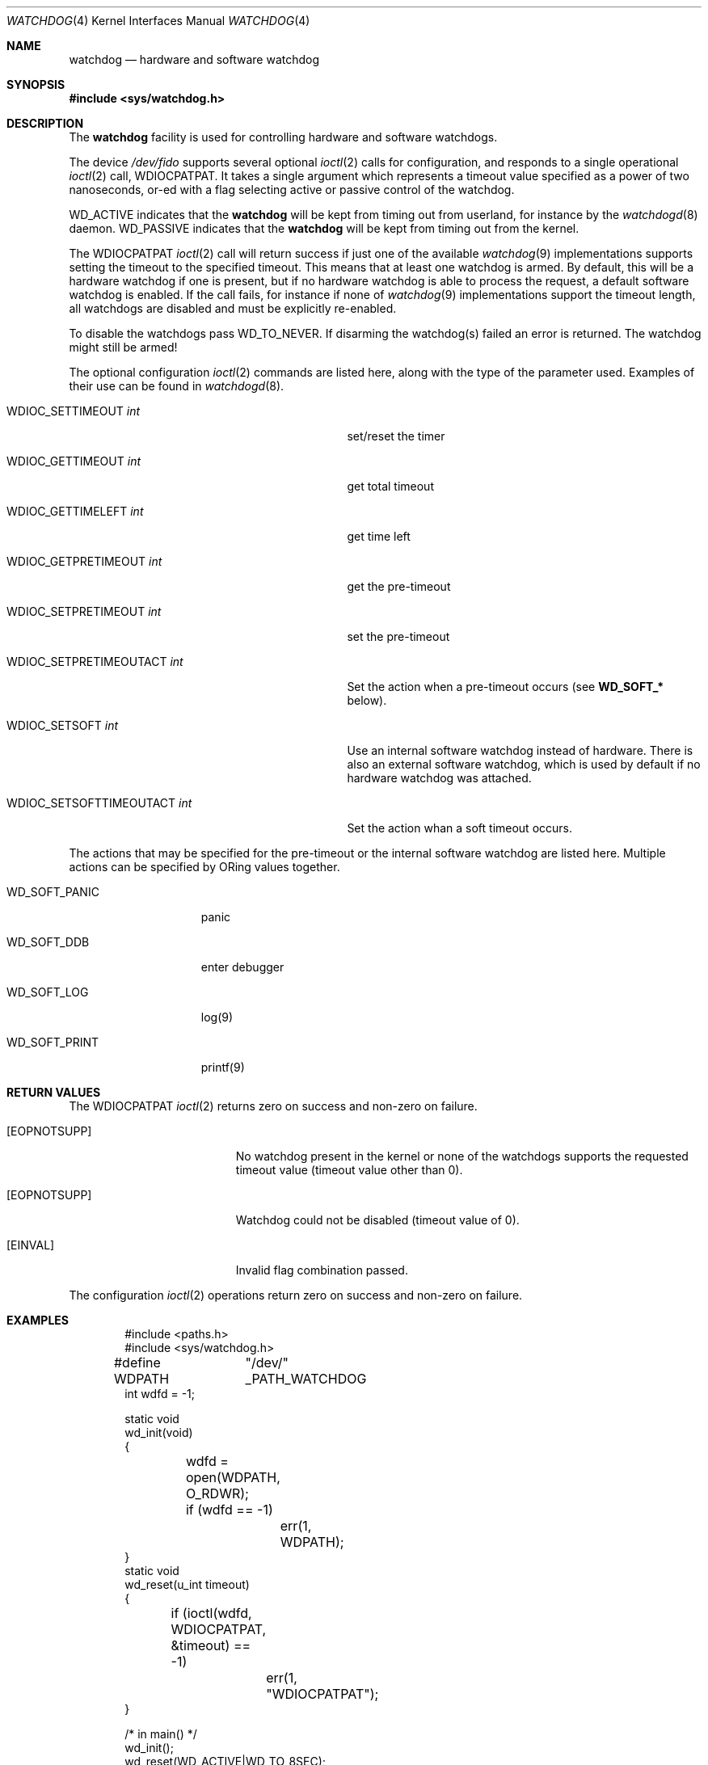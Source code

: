 .\" Copyright (c) 2004 Poul-Henning Kamp <phk@FreeBSD.org>
.\" Copyright (c) 2003, 2004 Sean M. Kelly <smkelly@FreeBSD.org>
.\" All rights reserved.
.\"
.\" Redistribution and use in source and binary forms, with or without
.\" modification, are permitted provided that the following conditions
.\" are met:
.\" 1. Redistributions of source code must retain the above copyright
.\"    notice, this list of conditions and the following disclaimer.
.\" 2. Redistributions in binary form must reproduce the above copyright
.\"    notice, this list of conditions and the following disclaimer in the
.\"    documentation and/or other materials provided with the distribution.
.\"
.\" THIS SOFTWARE IS PROVIDED BY THE REGENTS AND CONTRIBUTORS ``AS IS'' AND
.\" ANY EXPRESS OR IMPLIED WARRANTIES, INCLUDING, BUT NOT LIMITED TO, THE
.\" IMPLIED WARRANTIES OF MERCHANTABILITY AND FITNESS FOR A PARTICULAR PURPOSE
.\" ARE DISCLAIMED.  IN NO EVENT SHALL THE REGENTS OR CONTRIBUTORS BE LIABLE
.\" FOR ANY DIRECT, INDIRECT, INCIDENTAL, SPECIAL, EXEMPLARY, OR CONSEQUENTIAL
.\" DAMAGES (INCLUDING, BUT NOT LIMITED TO, PROCUREMENT OF SUBSTITUTE GOODS
.\" OR SERVICES; LOSS OF USE, DATA, OR PROFITS; OR BUSINESS INTERRUPTION)
.\" HOWEVER CAUSED AND ON ANY THEORY OF LIABILITY, WHETHER IN CONTRACT, STRICT
.\" LIABILITY, OR TORT (INCLUDING NEGLIGENCE OR OTHERWISE) ARISING IN ANY WAY
.\" OUT OF THE USE OF THIS SOFTWARE, EVEN IF ADVISED OF THE POSSIBILITY OF
.\" SUCH DAMAGE.
.\"
.Dd January 2, 2018
.Dt WATCHDOG 4
.Os
.Sh NAME
.Nm watchdog
.Nd "hardware and software watchdog"
.Sh SYNOPSIS
.In sys/watchdog.h
.Sh DESCRIPTION
The
.Nm
facility is used for controlling hardware and software watchdogs.
.Pp
The device
.Pa /dev/fido
supports several optional
.Xr ioctl 2
calls for configuration, and
responds to a single operational
.Xr ioctl 2
call,
.Dv WDIOCPATPAT .
It takes a single argument which represents a timeout value specified as a
power of two nanoseconds, or-ed with a flag selecting active or passive control
of the watchdog.
.Pp
.Dv WD_ACTIVE
indicates that the
.Nm
will be kept from timing out from userland, for instance by the
.Xr watchdogd 8
daemon.
.Dv WD_PASSIVE
indicates that the
.Nm
will be kept from timing out from the kernel.
.Pp
The
.Dv WDIOCPATPAT
.Xr ioctl 2
call will return success if just one of the available
.Xr watchdog 9
implementations supports setting the timeout to the specified timeout.
This
means that at least one watchdog is armed.
By default, this will be a hardware watchdog if one is present, but if
no hardware watchdog is able to process the request, a default software
watchdog is enabled.
If the call fails, for instance if
none of
.Xr watchdog 9
implementations support the timeout length, all watchdogs are disabled and must
be explicitly re-enabled.
.Pp
To disable the watchdogs pass
.Dv WD_TO_NEVER .
If disarming the watchdog(s) failed an error is returned.
The watchdog might
still be armed!
.Pp
The optional configuration
.Xr ioctl 2
commands are listed here, along with the type of the parameter used.
Examples of their use can be found in
.Xr watchdogd 8 .
.Bl -tag -width "WDIOC_SETSOFTTIMEOUTACT int  "
.It Dv WDIOC_SETTIMEOUT Fa int
set/reset the timer
.It Dv WDIOC_GETTIMEOUT Fa int
get total timeout
.It Dv WDIOC_GETTIMELEFT Fa int
get time left
.It Dv WDIOC_GETPRETIMEOUT Fa int
get the pre-timeout
.It Dv WDIOC_SETPRETIMEOUT Fa int
set the pre-timeout
.It Dv WDIOC_SETPRETIMEOUTACT Fa int
Set the action when a pre-timeout occurs (see
.Li WD_SOFT_*
below).
.It Dv WDIOC_SETSOFT Fa int
Use an internal software watchdog instead of hardware.
There is also an external software watchdog, which is used by default
if no hardware watchdog was attached.
.It Dv WDIOC_SETSOFTTIMEOUTACT Fa int
Set the action whan a soft timeout occurs.
.El
.Pp
The actions that may be specified for the pre-timeout or the internal software
watchdog are listed here.
Multiple actions can be specified by ORing values together.
.Bl -tag -width  WD_SOFT_PRINT
.It Dv WD_SOFT_PANIC
panic
.It Dv WD_SOFT_DDB
enter debugger
.It Dv WD_SOFT_LOG
log(9)
.It Dv WD_SOFT_PRINT
printf(9)
.El
.Sh RETURN VALUES
The
.Dv WDIOCPATPAT
.Xr ioctl 2
returns zero on success and non-zero on failure.
.Bl -tag -width Er
.It Bq Er EOPNOTSUPP
No watchdog present in the kernel or
none of the watchdogs supports the requested timeout value
(timeout value other than 0).
.It Bq Er EOPNOTSUPP
Watchdog could not be disabled (timeout value of 0).
.It Bq Er EINVAL
Invalid flag combination passed.
.El
.Pp
The configuration
.Xr ioctl 2
operations return zero on success and non-zero on failure.
.Sh EXAMPLES
.Bd -literal -offset indent
#include <paths.h>
#include <sys/watchdog.h>

#define WDPATH	"/dev/" _PATH_WATCHDOG
int wdfd = -1;

static void
wd_init(void)
{
	wdfd = open(WDPATH, O_RDWR);
	if (wdfd == -1)
		err(1, WDPATH);
}
static void
wd_reset(u_int timeout)
{
	if (ioctl(wdfd, WDIOCPATPAT, &timeout) == -1)
		err(1, "WDIOCPATPAT");
}

/* in main() */
wd_init();
wd_reset(WD_ACTIVE|WD_TO_8SEC);
/* potential freeze point */
wd_reset(WD_TO_NEVER);
.Ed
.Pp
Enables a watchdog to recover from a potentially freezing piece of code.
.Pp
.Dl "options SW_WATCHDOG"
.Pp
in your kernel config forces a software watchdog in the kernel
to be configured even if a hardware watchdog is configured,
dropping to KDB or panicking when firing, depending
on the KDB and KDB_UNATTENDED kernel configuration options.
.Sh SEE ALSO
.Xr watchdogd 8 ,
.Xr watchdog 9
.Sh HISTORY
The
.Nm
code first appeared in
.Fx 5.1 .
.Sh AUTHORS
.An -nosplit
The
.Nm
facility was written by
.An Poul-Henning Kamp Aq Mt phk@FreeBSD.org .
The software watchdog code and this manual page were written by
.An Sean Kelly Aq Mt smkelly@FreeBSD.org .
Some contributions were made by
.An Jeff Roberson Aq Mt jeff@FreeBSD.org .
.Sh BUGS
The
.Dv WD_PASSIVE
option has not yet been implemented.
